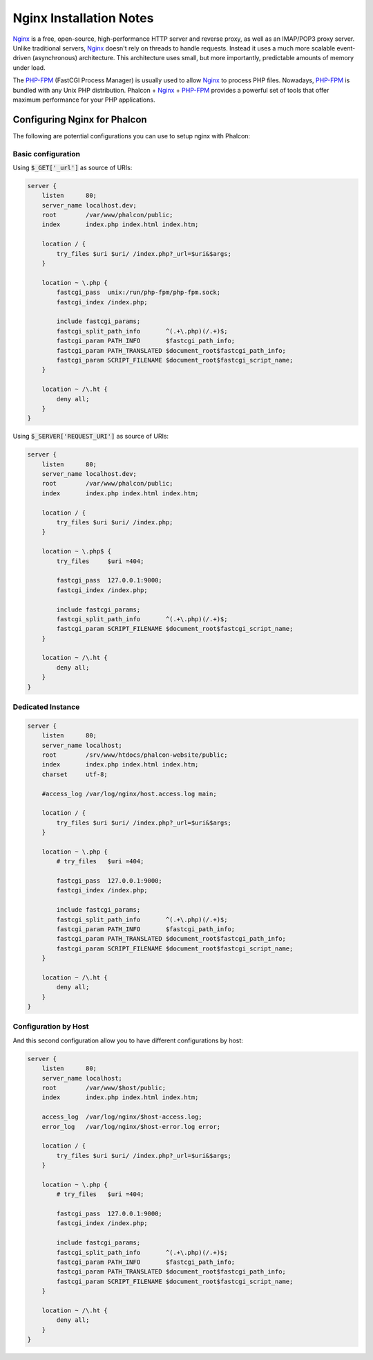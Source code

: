 Nginx Installation Notes
========================

Nginx_ is a free, open-source, high-performance HTTP server and reverse proxy, as well as an IMAP/POP3 proxy server. Unlike traditional servers, Nginx_ doesn't rely on threads to handle requests. Instead it uses a much more scalable event-driven (asynchronous) architecture. This architecture uses small, but more importantly, predictable amounts of memory under load.

The `PHP-FPM`_ (FastCGI Process Manager) is usually used to allow Nginx_ to process PHP files. Nowadays, `PHP-FPM`_ is bundled with any Unix PHP distribution. Phalcon + Nginx_ + `PHP-FPM`_ provides a powerful set of tools that offer maximum performance for your PHP applications.

Configuring Nginx for Phalcon
-----------------------------
The following are potential configurations you can use to setup nginx with Phalcon:

Basic configuration
^^^^^^^^^^^^^^^^^^^
Using :code:`$_GET['_url']` as source of URIs:

.. code-block:: nginx

    server {
        listen      80;
        server_name localhost.dev;
        root        /var/www/phalcon/public;
        index       index.php index.html index.htm;

        location / {
            try_files $uri $uri/ /index.php?_url=$uri&$args;
        }

        location ~ \.php {
            fastcgi_pass  unix:/run/php-fpm/php-fpm.sock;
            fastcgi_index /index.php;

            include fastcgi_params;
            fastcgi_split_path_info       ^(.+\.php)(/.+)$;
            fastcgi_param PATH_INFO       $fastcgi_path_info;
            fastcgi_param PATH_TRANSLATED $document_root$fastcgi_path_info;
            fastcgi_param SCRIPT_FILENAME $document_root$fastcgi_script_name;
        }

        location ~ /\.ht {
            deny all;
        }
    }

Using :code:`$_SERVER['REQUEST_URI']` as source of URIs:

.. code-block:: nginx

    server {
        listen      80;
        server_name localhost.dev;
        root        /var/www/phalcon/public;
        index       index.php index.html index.htm;

        location / {
            try_files $uri $uri/ /index.php;
        }

        location ~ \.php$ {
            try_files     $uri =404;

            fastcgi_pass  127.0.0.1:9000;
            fastcgi_index /index.php;

            include fastcgi_params;
            fastcgi_split_path_info       ^(.+\.php)(/.+)$;
            fastcgi_param SCRIPT_FILENAME $document_root$fastcgi_script_name;
        }

        location ~ /\.ht {
            deny all;
        }
    }

Dedicated Instance
^^^^^^^^^^^^^^^^^^
.. code-block:: nginx

    server {
        listen      80;
        server_name localhost;
        root        /srv/www/htdocs/phalcon-website/public;
        index       index.php index.html index.htm;
        charset     utf-8;

        #access_log /var/log/nginx/host.access.log main;

        location / {
            try_files $uri $uri/ /index.php?_url=$uri&$args;
        }

        location ~ \.php {
            # try_files   $uri =404;

            fastcgi_pass  127.0.0.1:9000;
            fastcgi_index /index.php;

            include fastcgi_params;
            fastcgi_split_path_info       ^(.+\.php)(/.+)$;
            fastcgi_param PATH_INFO       $fastcgi_path_info;
            fastcgi_param PATH_TRANSLATED $document_root$fastcgi_path_info;
            fastcgi_param SCRIPT_FILENAME $document_root$fastcgi_script_name;
        }

        location ~ /\.ht {
            deny all;
        }
    }

Configuration by Host
^^^^^^^^^^^^^^^^^^^^^
And this second configuration allow you to have different configurations by host:

.. code-block:: nginx

    server {
        listen      80;
        server_name localhost;
        root        /var/www/$host/public;
        index       index.php index.html index.htm;

        access_log  /var/log/nginx/$host-access.log;
        error_log   /var/log/nginx/$host-error.log error;

        location / {
            try_files $uri $uri/ /index.php?_url=$uri&$args;
        }

        location ~ \.php {
            # try_files   $uri =404;

            fastcgi_pass  127.0.0.1:9000;
            fastcgi_index /index.php;

            include fastcgi_params;
            fastcgi_split_path_info       ^(.+\.php)(/.+)$;
            fastcgi_param PATH_INFO       $fastcgi_path_info;
            fastcgi_param PATH_TRANSLATED $document_root$fastcgi_path_info;
            fastcgi_param SCRIPT_FILENAME $document_root$fastcgi_script_name;
        }

        location ~ /\.ht {
            deny all;
        }
    }

.. _Nginx: http://wiki.nginx.org/Main
.. _PHP-FPM: http://php-fpm.org/

